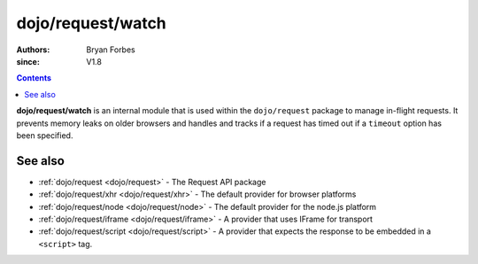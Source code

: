 .. _dojo/request/watch:

==================
dojo/request/watch
==================

:authors: Bryan Forbes
:since: V1.8

.. contents ::
    :depth: 2

**dojo/request/watch** is an internal module that is used within the ``dojo/request`` package to manage in-flight
requests. It prevents memory leaks on older browsers and handles and tracks if a request has timed out if a
``timeout`` option has been specified.

See also
========

* :ref:`dojo/request <dojo/request>` - The Request API package

* :ref:`dojo/request/xhr <dojo/request/xhr>` - The default provider for browser platforms

* :ref:`dojo/request/node <dojo/request/node>` - The default provider for the node.js platform

* :ref:`dojo/request/iframe <dojo/request/iframe>` - A provider that uses IFrame for transport

* :ref:`dojo/request/script <dojo/request/script>` - A provider that expects the response to be embedded in a
  ``<script>`` tag.
